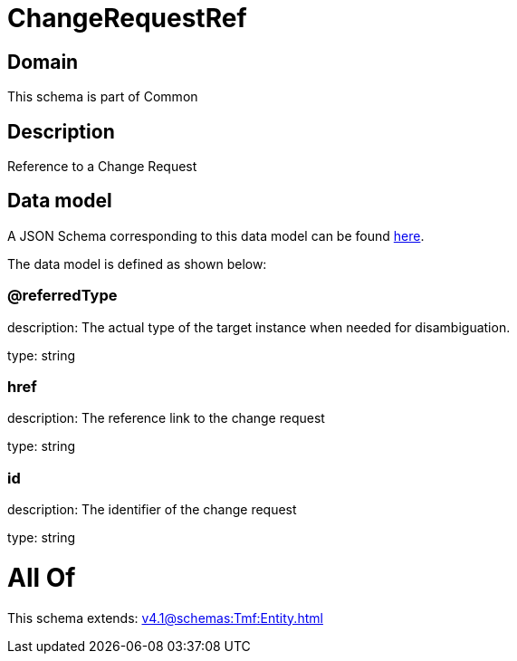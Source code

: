 = ChangeRequestRef

[#domain]
== Domain

This schema is part of Common

[#description]
== Description

Reference to a Change Request


[#data_model]
== Data model

A JSON Schema corresponding to this data model can be found https://tmforum.org[here].

The data model is defined as shown below:


=== @referredType
description: The actual type of the target instance when needed for disambiguation.

type: string


=== href
description: The reference link to the change request

type: string


=== id
description: The identifier of the change request

type: string


= All Of 
This schema extends: xref:v4.1@schemas:Tmf:Entity.adoc[]
